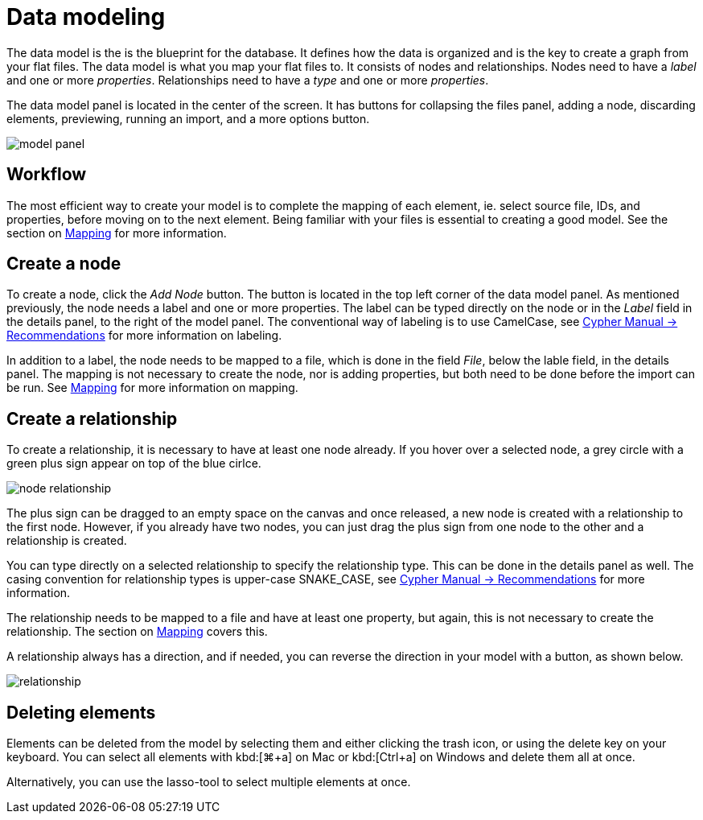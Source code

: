 :description: This section introduces data modeling.
= Data modeling

The data model is the is the blueprint for the database.
It defines how the data is organized and is the key to create a graph from your flat files.
The data model is what you map your flat files to.
It consists of nodes and relationships.
Nodes need to have a _label_ and one or more _properties_.
Relationships need to have a _type_ and one or more _properties_.

//Add pointer to Graph Academy course on Data Modeling?

The data model panel is located in the center of the screen.
It has buttons for collapsing the files panel, adding a node, discarding elements, previewing, running an import, and a more options button.

[.shadow]
image::model-panel.png[]

== Workflow

The most efficient way to create your model is to complete the mapping of each element, ie. select source file, IDs, and properties, before moving on to the next element.
Being familiar with your files is essential to creating a good model.
See the section on xref:mapping.adoc[Mapping] for more information.

== Create a node

To create a node, click the _Add Node_ button.
The button is located in the top left corner of the data model panel.
As mentioned previously, the node needs a label and one or more properties.
The label can be typed directly on the node or in the _Label_ field in the details panel, to the right of the model panel.
The conventional way of labeling is to use CamelCase, see link:https://neo4j.com/docs/cypher-manual/current/syntax/naming/#_recommendations[Cypher Manual -> Recommendations] for more information on labeling.

In addition to a label, the node needs to be mapped to a file, which is done in the field _File_, below the lable field, in the details panel.
The mapping is not necessary to create the node, nor is adding properties, but both need to be done before the import can be run.
See xref:mapping.adoc[Mapping] for more information on mapping.

== Create a relationship

To create a relationship, it is necessary to have at least one node already.
If you hover over a selected node, a grey circle with a green plus sign appear on top of the blue cirlce.

[.shadow]
image::node-relationship.png[]

The plus sign can be dragged to an empty space on the canvas and once released, a new node is created with a relationship to the first node.
However, if you already have two nodes, you can just drag the plus sign from one node to the other and a relationship is created.

You can type directly on a selected relationship to specify the relationship type.
This can be done in the details panel as well.
The casing convention for relationship types is upper-case SNAKE_CASE, see link:https://neo4j.com/docs/cypher-manual/current/syntax/naming/#_recommendations[Cypher Manual -> Recommendations] for more information.

The relationship needs to be mapped to a file and have at least one property, but again, this is not necessary to create the relationship.
The section on xref:mapping.adoc[Mapping] covers this.

A relationship always has a direction, and if needed, you can reverse the direction in your model with a button, as shown below.

[.shadow]
image::relationship.png[]

== Deleting elements

Elements can be deleted from the model by selecting them and either clicking the trash icon, or using the delete key on your keyboard.
You can select all elements with kbd:[⌘+a] on Mac or kbd:[Ctrl+a] on Windows and delete them all at once.

Alternatively, you can use the lasso-tool to select multiple elements at once.

